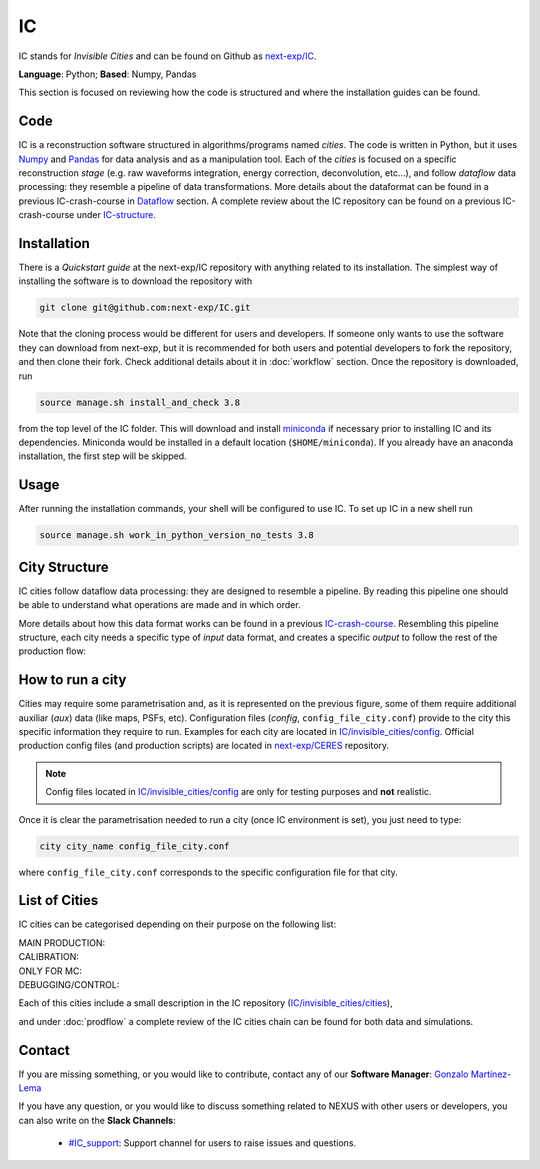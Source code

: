 IC
=====

IC stands for *Invisible Cities* and can be found on Github as `next-exp/IC <https://github.com/next-exp/IC>`_.

**Language**: Python; **Based**: Numpy, Pandas

This section is focused on reviewing how the code is structured and where the installation guides can be found.

.. _ICcode:

Code
------------

IC is a reconstruction software structured in algorithms/programs named *cities*. The code is written in Python, but it uses `Numpy <https://numpy.org/>`_ and `Pandas <https://pandas.pydata.org/>`_ for data analysis and as a manipulation tool.
Each of the *cities* is focused on a specific reconstruction *stage* (e.g. raw waveforms integration, energy correction, deconvolution, etc...), and follow *dataflow* data processing: they resemble a pipeline of data transformations. More details about the dataformat can be found in a previous IC-crash-course in `Dataflow <https://github.com/mmkekic/IC-crash-course/blob/master/presentations/Dataflow.pdf>`_ section.
A complete review about the IC repository can be found on a previous IC-crash-course under `IC-structure <https://github.com/mmkekic/IC-crash-course/blob/master/presentations/IC_structure.pdf>`_.

.. _ICinstallation:

Installation
------------

There is a *Quickstart guide* at the next-exp/IC repository with anything related to its installation.
The simplest way of installing the software is to download the repository with

.. code-block:: text

  git clone git@github.com:next-exp/IC.git

Note that the cloning process would be different for users and developers. If someone only wants to use the software they can download from next-exp, but it is recommended for both users and potential developers to fork the repository, and then clone their fork.
Check additional details about it in :doc:`workflow` section. Once the repository is downloaded, run

.. code-block:: text

  source manage.sh install_and_check 3.8

from the top level of the IC folder. This will download and install `miniconda <https://docs.conda.io/projects/conda/en/latest/index.html>`_ if necessary prior to installing IC and
its dependencies.  Miniconda would be installed in a default location (``$HOME/miniconda``). If you already have an anaconda installation, the first step will be skipped.

Usage
------------
After running the installation commands, your shell will be configured to use IC. To set up IC in a new shell run

.. code-block:: text

  source manage.sh work_in_python_version_no_tests 3.8

City Structure
----------------
IC cities follow dataflow data processing: they are designed to resemble a pipeline. By reading this pipeline one should be able to understand what operations are made and in which order.

.. image:: images/pipeline.png
  :width: 650

More details about how this data format works can be found in a previous `IC-crash-course <https://github.com/mmkekic/IC-crash-course/blob/master/presentations/Dataflow.pdf>`_.
Resembling this pipeline structure, each city needs a specific type of *input* data format, and creates a specific *output* to follow the rest of the production flow:

.. image:: images/citystructure.png
  :width: 350

How to run a city
--------------------
Cities may require some parametrisation and, as it is represented on the previous figure, some of them require additional auxiliar (*aux*) data (like maps, PSFs, etc).
Configuration files (*config*, ``config_file_city.conf``) provide to the city this specific information they require to run. Examples for each city are located in `IC/invisible_cities/config <https://github.com/next-exp/IC/tree/master/invisible_cities/config>`_. Official production config files (and production
scripts) are located in `next-exp/CERES <https://github.com/next-exp/CERES>`_ repository.

.. image:: images/configfile.png
  :width: 850

.. note::
  Config files located in `IC/invisible_cities/config <https://github.com/next-exp/IC/tree/master/invisible_cities/config>`_ are only for testing purposes and **not** realistic.

Once it is clear the parametrisation needed to run a city (once IC environment is set), you just need to type:

.. code-block:: text

  city city_name config_file_city.conf

where ``config_file_city.conf`` corresponds to the specific configuration file for that city.

List of Cities
------------------
IC cities can be categorised depending on their purpose on the following list:

MAIN PRODUCTION:
  .. toctree::

     Irene <irene>
     Penthesilea <penthesilea>
     Dorothea <dorothea>
     Esmeralda <esmeralda>
     Beersheba <beersheba>
     Isaura <isaura>
     Eutropia <eutropia>

CALIBRATION:
  .. toctree::

     Phyllis <phyllis>
     Trude <trude>
     Beredice <beredice>

ONLY FOR MC:
  .. toctree::

     Detsim <detsim>
     Buffy <buffy>
     Diomira <diomira>
     Hypathia <hypathia>

DEBUGGING/CONTROL:
  .. toctree::

     Isidora <isidora>


Each of this cities include a small description in the IC repository (`IC/invisible_cities/cities <https://github.com/next-exp/IC/tree/master/invisible_cities/cities>`_),

.. image:: images/cityfunctionality.png
  :width: 800

and under :doc:`prodflow` a complete review of the IC cities chain can be found for both data and simulations.


Contact
------------

If you are missing something, or you would like to contribute,
contact any of our **Software Manager**: `Gonzalo Martínez-Lema <gonzaponte@gmail.com>`_

If you have any question, or you would like to discuss something related to NEXUS with other users or developers,
you can also write on the **Slack Channels**:

 * `#IC_support <https://next-experiment.slack.com/archives/C73ANL24E>`_:  Support channel for users to raise issues and questions.
